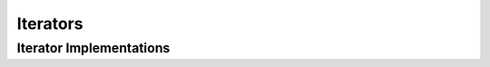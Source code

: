 =======
Iterators
=======


Iterator Implementations
==========

.. autosummary::
   :toctree: generated/
   :nosignatures:

   chainer_chemistry.iterators.BalancedSerialIterator
   chainer_chemistry.iterators.IndexIterator
